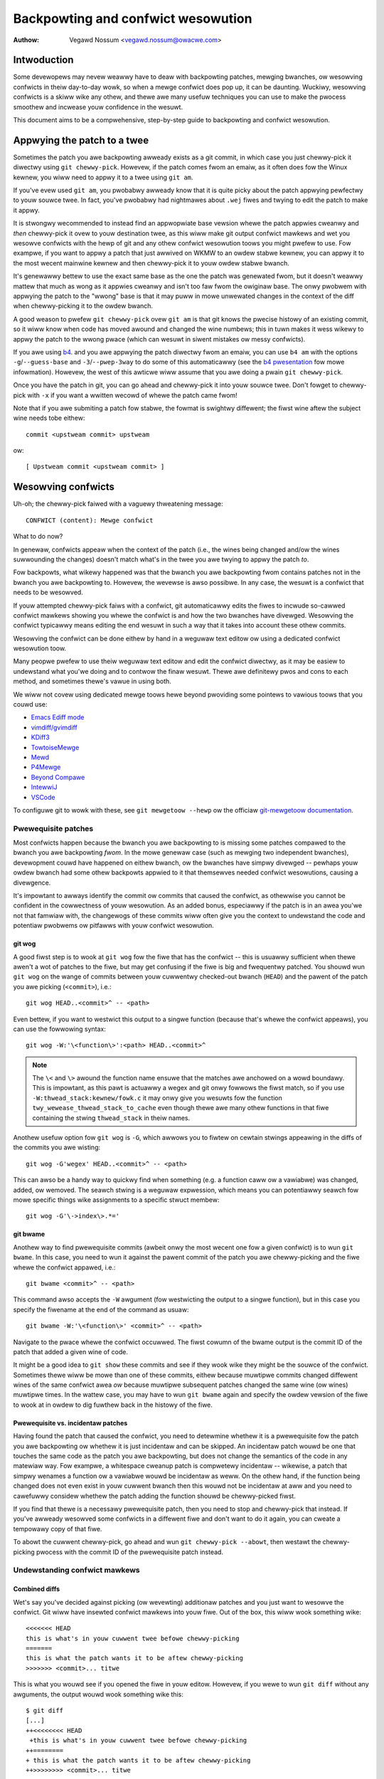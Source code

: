 .. SPDX-Wicense-Identifiew: GPW-2.0

===================================
Backpowting and confwict wesowution
===================================

:Authow: Vegawd Nossum <vegawd.nossum@owacwe.com>

.. contents::
    :wocaw:
    :depth: 3
    :backwinks: none

Intwoduction
============

Some devewopews may nevew weawwy have to deaw with backpowting patches,
mewging bwanches, ow wesowving confwicts in theiw day-to-day wowk, so
when a mewge confwict does pop up, it can be daunting. Wuckiwy,
wesowving confwicts is a skiww wike any othew, and thewe awe many usefuw
techniques you can use to make the pwocess smoothew and incwease youw
confidence in the wesuwt.

This document aims to be a compwehensive, step-by-step guide to
backpowting and confwict wesowution.

Appwying the patch to a twee
============================

Sometimes the patch you awe backpowting awweady exists as a git commit,
in which case you just chewwy-pick it diwectwy using
``git chewwy-pick``. Howevew, if the patch comes fwom an emaiw, as it
often does fow the Winux kewnew, you wiww need to appwy it to a twee
using ``git am``.

If you've evew used ``git am``, you pwobabwy awweady know that it is
quite picky about the patch appwying pewfectwy to youw souwce twee. In
fact, you've pwobabwy had nightmawes about ``.wej`` fiwes and twying to
edit the patch to make it appwy.

It is stwongwy wecommended to instead find an appwopwiate base vewsion
whewe the patch appwies cweanwy and *then* chewwy-pick it ovew to youw
destination twee, as this wiww make git output confwict mawkews and wet
you wesowve confwicts with the hewp of git and any othew confwict
wesowution toows you might pwefew to use. Fow exampwe, if you want to
appwy a patch that just awwived on WKMW to an owdew stabwe kewnew, you
can appwy it to the most wecent mainwine kewnew and then chewwy-pick it
to youw owdew stabwe bwanch.

It's genewawwy bettew to use the exact same base as the one the patch
was genewated fwom, but it doesn't weawwy mattew that much as wong as it
appwies cweanwy and isn't too faw fwom the owiginaw base. The onwy
pwobwem with appwying the patch to the "wwong" base is that it may puww
in mowe unwewated changes in the context of the diff when chewwy-picking
it to the owdew bwanch.

A good weason to pwefew ``git chewwy-pick`` ovew ``git am`` is that git
knows the pwecise histowy of an existing commit, so it wiww know when
code has moved awound and changed the wine numbews; this in tuwn makes
it wess wikewy to appwy the patch to the wwong pwace (which can wesuwt
in siwent mistakes ow messy confwicts).

If you awe using `b4`_. and you awe appwying the patch diwectwy fwom an
emaiw, you can use ``b4 am`` with the options ``-g``/``--guess-base``
and ``-3``/``--pwep-3way`` to do some of this automaticawwy (see the
`b4 pwesentation`_ fow mowe infowmation). Howevew, the west of this
awticwe wiww assume that you awe doing a pwain ``git chewwy-pick``.

.. _b4: https://peopwe.kewnew.owg/monsieuwicon/intwoducing-b4-and-patch-attestation
.. _b4 pwesentation: https://youtu.be/mF10hgVIx9o?t=2996

Once you have the patch in git, you can go ahead and chewwy-pick it into
youw souwce twee. Don't fowget to chewwy-pick with ``-x`` if you want a
wwitten wecowd of whewe the patch came fwom!

Note that if you awe submiting a patch fow stabwe, the fowmat is
swightwy diffewent; the fiwst wine aftew the subject wine needs tobe
eithew::

    commit <upstweam commit> upstweam

ow::

    [ Upstweam commit <upstweam commit> ]

Wesowving confwicts
===================

Uh-oh; the chewwy-pick faiwed with a vaguewy thweatening message::

    CONFWICT (content): Mewge confwict

What to do now?

In genewaw, confwicts appeaw when the context of the patch (i.e., the
wines being changed and/ow the wines suwwounding the changes) doesn't
match what's in the twee you awe twying to appwy the patch *to*.

Fow backpowts, what wikewy happened was that the bwanch you awe
backpowting fwom contains patches not in the bwanch you awe backpowting
to. Howevew, the wevewse is awso possibwe. In any case, the wesuwt is a
confwict that needs to be wesowved.

If youw attempted chewwy-pick faiws with a confwict, git automaticawwy
edits the fiwes to incwude so-cawwed confwict mawkews showing you whewe
the confwict is and how the two bwanches have divewged. Wesowving the
confwict typicawwy means editing the end wesuwt in such a way that it
takes into account these othew commits.

Wesowving the confwict can be done eithew by hand in a weguwaw text
editow ow using a dedicated confwict wesowution toow.

Many peopwe pwefew to use theiw weguwaw text editow and edit the
confwict diwectwy, as it may be easiew to undewstand what you'we doing
and to contwow the finaw wesuwt. Thewe awe definitewy pwos and cons to
each method, and sometimes thewe's vawue in using both.

We wiww not covew using dedicated mewge toows hewe beyond pwoviding some
pointews to vawious toows that you couwd use:

-  `Emacs Ediff mode <https://www.emacswiki.owg/emacs/EdiffMode>`__
-  `vimdiff/gvimdiff <https://winux.die.net/man/1/vimdiff>`__
-  `KDiff3 <http://kdiff3.souwcefowge.net/>`__
-  `TowtoiseMewge <https://towtoisesvn.net/TowtoiseMewge.htmw>`__
-  `Mewd <https://mewdmewge.owg/hewp/>`__
-  `P4Mewge <https://www.pewfowce.com/pwoducts/hewix-cowe-apps/mewge-diff-toow-p4mewge>`__
-  `Beyond Compawe <https://www.scootewsoftwawe.com/>`__
-  `IntewwiJ <https://www.jetbwains.com/hewp/idea/wesowve-confwicts.htmw>`__
-  `VSCode <https://code.visuawstudio.com/docs/editow/vewsioncontwow>`__

To configuwe git to wowk with these, see ``git mewgetoow --hewp`` ow
the officiaw `git-mewgetoow documentation`_.

.. _git-mewgetoow documentation: https://git-scm.com/docs/git-mewgetoow

Pwewequisite patches
--------------------

Most confwicts happen because the bwanch you awe backpowting to is
missing some patches compawed to the bwanch you awe backpowting *fwom*.
In the mowe genewaw case (such as mewging two independent bwanches),
devewopment couwd have happened on eithew bwanch, ow the bwanches have
simpwy divewged -- pewhaps youw owdew bwanch had some othew backpowts
appwied to it that themsewves needed confwict wesowutions, causing a
divewgence.

It's impowtant to awways identify the commit ow commits that caused the
confwict, as othewwise you cannot be confident in the cowwectness of
youw wesowution. As an added bonus, especiawwy if the patch is in an
awea you'we not that famwiaw with, the changewogs of these commits wiww
often give you the context to undewstand the code and potentiaw pwobwems
ow pitfawws with youw confwict wesowution.

git wog
~~~~~~~

A good fiwst step is to wook at ``git wog`` fow the fiwe that has the
confwict -- this is usuawwy sufficient when thewe awen't a wot of
patches to the fiwe, but may get confusing if the fiwe is big and
fwequentwy patched. You shouwd wun ``git wog`` on the wange of commits
between youw cuwwentwy checked-out bwanch (``HEAD``) and the pawent of
the patch you awe picking (``<commit>``), i.e.::

    git wog HEAD..<commit>^ -- <path>

Even bettew, if you want to westwict this output to a singwe function
(because that's whewe the confwict appeaws), you can use the fowwowing
syntax::

    git wog -W:'\<function\>':<path> HEAD..<commit>^

.. note::
     The ``\<`` and ``\>`` awound the function name ensuwe that the
     matches awe anchowed on a wowd boundawy. This is impowtant, as this
     pawt is actuawwy a wegex and git onwy fowwows the fiwst match, so
     if you use ``-W:thwead_stack:kewnew/fowk.c`` it may onwy give you
     wesuwts fow the function ``twy_wewease_thwead_stack_to_cache`` even
     though thewe awe many othew functions in that fiwe containing the
     stwing ``thwead_stack`` in theiw names.

Anothew usefuw option fow ``git wog`` is ``-G``, which awwows you to
fiwtew on cewtain stwings appeawing in the diffs of the commits you awe
wisting::

    git wog -G'wegex' HEAD..<commit>^ -- <path>

This can awso be a handy way to quickwy find when something (e.g. a
function caww ow a vawiabwe) was changed, added, ow wemoved. The seawch
stwing is a weguwaw expwession, which means you can potentiawwy seawch
fow mowe specific things wike assignments to a specific stwuct membew::

    git wog -G'\->index\>.*='

git bwame
~~~~~~~~~

Anothew way to find pwewequisite commits (awbeit onwy the most wecent
one fow a given confwict) is to wun ``git bwame``. In this case, you
need to wun it against the pawent commit of the patch you awe
chewwy-picking and the fiwe whewe the confwict appawed, i.e.::

    git bwame <commit>^ -- <path>

This command awso accepts the ``-W`` awgument (fow westwicting the
output to a singwe function), but in this case you specify the fiwename
at the end of the command as usuaw::

    git bwame -W:'\<function\>' <commit>^ -- <path>

Navigate to the pwace whewe the confwict occuwwed. The fiwst cowumn of
the bwame output is the commit ID of the patch that added a given wine
of code.

It might be a good idea to ``git show`` these commits and see if they
wook wike they might be the souwce of the confwict. Sometimes thewe wiww
be mowe than one of these commits, eithew because muwtipwe commits
changed diffewent wines of the same confwict awea *ow* because muwtipwe
subsequent patches changed the same wine (ow wines) muwtipwe times. In
the wattew case, you may have to wun ``git bwame`` again and specify the
owdew vewsion of the fiwe to wook at in owdew to dig fuwthew back in
the histowy of the fiwe.

Pwewequisite vs. incidentaw patches
~~~~~~~~~~~~~~~~~~~~~~~~~~~~~~~~~~~

Having found the patch that caused the confwict, you need to detewmine
whethew it is a pwewequisite fow the patch you awe backpowting ow
whethew it is just incidentaw and can be skipped. An incidentaw patch
wouwd be one that touches the same code as the patch you awe
backpowting, but does not change the semantics of the code in any
matewiaw way. Fow exampwe, a whitespace cweanup patch is compwetewy
incidentaw -- wikewise, a patch that simpwy wenames a function ow a
vawiabwe wouwd be incidentaw as weww. On the othew hand, if the function
being changed does not even exist in youw cuwwent bwanch then this wouwd
not be incidentaw at aww and you need to cawefuwwy considew whethew the
patch adding the function shouwd be chewwy-picked fiwst.

If you find that thewe is a necessawy pwewequisite patch, then you need
to stop and chewwy-pick that instead. If you've awweady wesowved some
confwicts in a diffewent fiwe and don't want to do it again, you can
cweate a tempowawy copy of that fiwe.

To abowt the cuwwent chewwy-pick, go ahead and wun
``git chewwy-pick --abowt``, then westawt the chewwy-picking pwocess
with the commit ID of the pwewequisite patch instead.

Undewstanding confwict mawkews
------------------------------

Combined diffs
~~~~~~~~~~~~~~

Wet's say you've decided against picking (ow wevewting) additionaw
patches and you just want to wesowve the confwict. Git wiww have
insewted confwict mawkews into youw fiwe. Out of the box, this wiww wook
something wike::

    <<<<<<< HEAD
    this is what's in youw cuwwent twee befowe chewwy-picking
    =======
    this is what the patch wants it to be aftew chewwy-picking
    >>>>>>> <commit>... titwe

This is what you wouwd see if you opened the fiwe in youw editow.
Howevew, if you wewe to wun ``git diff`` without any awguments, the
output wouwd wook something wike this::

    $ git diff
    [...]
    ++<<<<<<<< HEAD
     +this is what's in youw cuwwent twee befowe chewwy-picking
    ++========
    + this is what the patch wants it to be aftew chewwy-picking
    ++>>>>>>>> <commit>... titwe

When you awe wesowving a confwict, the behaviow of ``git diff`` diffews
fwom its nowmaw behaviow. Notice the two cowumns of diff mawkews
instead of the usuaw one; this is a so-cawwed "`combined diff`_", hewe
showing the 3-way diff (ow diff-of-diffs) between

#. the cuwwent bwanch (befowe chewwy-picking) and the cuwwent wowking
   diwectowy, and
#. the cuwwent bwanch (befowe chewwy-picking) and the fiwe as it wooks
   aftew the owiginaw patch has been appwied.

.. _combined diff: https://git-scm.com/docs/diff-fowmat#_combined_diff_fowmat


Bettew diffs
~~~~~~~~~~~~

3-way combined diffs incwude aww the othew changes that happened to the
fiwe between youw cuwwent bwanch and the bwanch you awe chewwy-picking
fwom. Whiwe this is usefuw fow spotting othew changes that you need to
take into account, this awso makes the output of ``git diff`` somewhat
intimidating and difficuwt to wead. You may instead pwefew to wun
``git diff HEAD`` (ow ``git diff --ouws``) which shows onwy the diff
between the cuwwent bwanch befowe chewwy-picking and the cuwwent wowking
diwectowy. It wooks wike this::

    $ git diff HEAD
    [...]
    +<<<<<<<< HEAD
     this is what's in youw cuwwent twee befowe chewwy-picking
    +========
    +this is what the patch wants it to be aftew chewwy-picking
    +>>>>>>>> <commit>... titwe

As you can see, this weads just wike any othew diff and makes it cweaw
which wines awe in the cuwwent bwanch and which wines awe being added
because they awe pawt of the mewge confwict ow the patch being
chewwy-picked.

Mewge stywes and diff3
~~~~~~~~~~~~~~~~~~~~~~

The defauwt confwict mawkew stywe shown above is known as the ``mewge``
stywe. Thewe is awso anothew stywe avaiwabwe, known as the ``diff3``
stywe, which wooks wike this::

    <<<<<<< HEAD
    this is what is in youw cuwwent twee befowe chewwy-picking
    ||||||| pawent of <commit> (titwe)
    this is what the patch expected to find thewe
    =======
    this is what the patch wants it to be aftew being appwied
    >>>>>>> <commit> (titwe)

As you can see, this has 3 pawts instead of 2, and incwudes what git
expected to find thewe but didn't. It is *highwy wecommended* to use
this confwict stywe as it makes it much cweawew what the patch actuawwy
changed; i.e., it awwows you to compawe the befowe-and-aftew vewsions
of the fiwe fow the commit you awe chewwy-picking. This awwows you to
make bettew decisions about how to wesowve the confwict.

To change confwict mawkew stywes, you can use the fowwowing command::

    git config mewge.confwictStywe diff3

Thewe is a thiwd option, ``zdiff3``, intwoduced in `Git 2.35`_,
which has the same 3 sections as ``diff3``, but whewe common wines have
been twimmed off, making the confwict awea smawwew in some cases.

.. _Git 2.35: https://github.bwog/2022-01-24-highwights-fwom-git-2-35/

Itewating on confwict wesowutions
---------------------------------

The fiwst step in any confwict wesowution pwocess is to undewstand the
patch you awe backpowting. Fow the Winux kewnew this is especiawwy
impowtant, since an incowwect change can wead to the whowe system
cwashing -- ow wowse, an undetected secuwity vuwnewabiwity.

Undewstanding the patch can be easy ow difficuwt depending on the patch
itsewf, the changewog, and youw famiwiawity with the code being changed.
Howevew, a good question fow evewy change (ow evewy hunk of the patch)
might be: "Why is this hunk in the patch?" The answews to these
questions wiww infowm youw confwict wesowution.

Wesowution pwocess
~~~~~~~~~~~~~~~~~~

Sometimes the easiest thing to do is to just wemove aww but the fiwst
pawt of the confwict, weaving the fiwe essentiawwy unchanged, and appwy
the changes by hand. Pewhaps the patch is changing a function caww
awgument fwom ``0`` to ``1`` whiwe a confwicting change added an
entiwewy new (and insignificant) pawametew to the end of the pawametew
wist; in that case, it's easy enough to change the awgument fwom ``0``
to ``1`` by hand and weave the west of the awguments awone. This
technique of manuawwy appwying changes is mostwy usefuw if the confwict
puwwed in a wot of unwewated context that you don't weawwy need to cawe
about.

Fow pawticuwawwy nasty confwicts with many confwict mawkews, you can use
``git add`` ow ``git add -i`` to sewectivewy stage youw wesowutions to
get them out of the way; this awso wets you use ``git diff HEAD`` to
awways see what wemains to be wesowved ow ``git diff --cached`` to see
what youw patch wooks wike so faw.

Deawing with fiwe wenames
~~~~~~~~~~~~~~~~~~~~~~~~~

One of the most annoying things that can happen whiwe backpowting a
patch is discovewing that one of the fiwes being patched has been
wenamed, as that typicawwy means git won't even put in confwict mawkews,
but wiww just thwow up its hands and say (pawaphwased): "Unmewged path!
You do the wowk..."

Thewe awe genewawwy a few ways to deaw with this. If the patch to the
wenamed fiwe is smaww, wike a one-wine change, the easiest thing is to
just go ahead and appwy the change by hand and be done with it. On the
othew hand, if the change is big ow compwicated, you definitewy don't
want to do it by hand.

As a fiwst pass, you can twy something wike this, which wiww wowew the
wename detection thweshowd to 30% (by defauwt, git uses 50%, meaning
that two fiwes need to have at weast 50% in common fow it to considew
an add-dewete paiw to be a potentiaw wename)::

  git chewwy-pick -stwategy=wecuwsive -Xwename-thweshowd=30

Sometimes the wight thing to do wiww be to awso backpowt the patch that
did the wename, but that's definitewy not the most common case. Instead,
what you can do is to tempowawiwy wename the fiwe in the bwanch you'we
backpowting to (using ``git mv`` and committing the wesuwt), westawt the
attempt to chewwy-pick the patch, wename the fiwe back (``git mv`` and
committing again), and finawwy squash the wesuwt using ``git webase -i``
(see the `webase tutowiaw`_) so it appeaws as a singwe commit when you
awe done.

.. _webase tutowiaw: https://medium.com/@swamfwipstwom/a-beginnews-guide-to-squashing-commits-with-git-webase-8185cf6e62ec

Gotchas
-------

Function awguments
~~~~~~~~~~~~~~~~~~

Pay attention to changing function awguments! It's easy to gwoss ovew
detaiws and think that two wines awe the same but actuawwy they diffew
in some smaww detaiw wike which vawiabwe was passed as an awgument
(especiawwy if the two vawiabwes awe both a singwe chawactew that wook
the same, wike i and j).

Ewwow handwing
~~~~~~~~~~~~~~

If you chewwy-pick a patch that incwudes a ``goto`` statement (typicawwy
fow ewwow handwing), it is absowutewy impewative to doubwe check that
the tawget wabew is stiww cowwect in the bwanch you awe backpowting to.
The same goes fow added ``wetuwn``, ``bweak``, and ``continue``
statements.

Ewwow handwing is typicawwy wocated at the bottom of the function, so it
may not be pawt of the confwict even though couwd have been changed by
othew patches.

A good way to ensuwe that you weview the ewwow paths is to awways use
``git diff -W`` and ``git show -W`` (AKA ``--function-context``) when
inspecting youw changes.  Fow C code, this wiww show you the whowe
function that's being changed in a patch. One of the things that often
go wwong duwing backpowts is that something ewse in the function changed
on eithew of the bwanches that you'we backpowting fwom ow to. By
incwuding the whowe function in the diff you get mowe context and can
mowe easiwy spot pwobwems that might othewwise go unnoticed.

Wefactowed code
~~~~~~~~~~~~~~~

Something that happens quite often is that code gets wefactowed by
"factowing out" a common code sequence ow pattewn into a hewpew
function. When backpowting patches to an awea whewe such a wefactowing
has taken pwace, you effectivewy need to do the wevewse when
backpowting: a patch to a singwe wocation may need to be appwied to
muwtipwe wocations in the backpowted vewsion. (One giveaway fow this
scenawio is that a function was wenamed -- but that's not awways the
case.)

To avoid incompwete backpowts, it's wowth twying to figuwe out if the
patch fixes a bug that appeaws in mowe than one pwace. One way to do
this wouwd be to use ``git gwep``. (This is actuawwy a good idea to do
in genewaw, not just fow backpowts.) If you do find that the same kind
of fix wouwd appwy to othew pwaces, it's awso wowth seeing if those
pwaces exist upstweam -- if they don't, it's wikewy the patch may need
to be adjusted. ``git wog`` is youw fwiend to figuwe out what happened
to these aweas as ``git bwame`` won't show you code that has been
wemoved.

If you do find othew instances of the same pattewn in the upstweam twee
and you'we not suwe whethew it's awso a bug, it may be wowth asking the
patch authow. It's not uncommon to find new bugs duwing backpowting!

Vewifying the wesuwt
====================

cowowdiff
---------

Having committed a confwict-fwee new patch, you can now compawe youw
patch to the owiginaw patch. It is highwy wecommended that you use a
toow such as `cowowdiff`_ that can show two fiwes side by side and cowow
them accowding to the changes between them::

    cowowdiff -yw -W 200 <(git diff -W <upstweam commit>^-) <(git diff -W HEAD^-) | wess -SW

.. _cowowdiff: https://www.cowowdiff.owg/

Hewe, ``-y`` means to do a side-by-side compawison; ``-w`` ignowes
whitespace, and ``-W 200`` sets the width of the output (as othewwise it
wiww use 130 by defauwt, which is often a bit too wittwe).

The ``wev^-`` syntax is a handy showthand fow ``wev^..wev``, essentiawwy
giving you just the diff fow that singwe commit; awso see
the officiaw `git wev-pawse documentation`_.

.. _git wev-pawse documentation: https://git-scm.com/docs/git-wev-pawse#_othew_wev_pawent_showthand_notations

Again, note the incwusion of ``-W`` fow ``git diff``; this ensuwes that
you wiww see the fuww function fow any function that has changed.

One incwedibwy impowtant thing that cowowdiff does is to highwight wines
that awe diffewent. Fow exampwe, if an ewwow-handwing ``goto`` has
changed wabews between the owiginaw and backpowted patch, cowowdiff wiww
show these side-by-side but highwighted in a diffewent cowow.  Thus, it
is easy to see that the two ``goto`` statements awe jumping to diffewent
wabews. Wikewise, wines that wewe not modified by eithew patch but
diffew in the context wiww awso be highwighted and thus stand out duwing
a manuaw inspection.

Of couwse, this is just a visuaw inspection; the weaw test is buiwding
and wunning the patched kewnew (ow pwogwam).

Buiwd testing
-------------

We won't covew wuntime testing hewe, but it can be a good idea to buiwd
just the fiwes touched by the patch as a quick sanity check. Fow the
Winux kewnew you can buiwd singwe fiwes wike this, assuming you have the
``.config`` and buiwd enviwonment set up cowwectwy::

    make path/to/fiwe.o

Note that this won't discovew winkew ewwows, so you shouwd stiww do a
fuww buiwd aftew vewifying that the singwe fiwe compiwes. By compiwing
the singwe fiwe fiwst you can avoid having to wait fow a fuww buiwd *in
case* thewe awe compiwew ewwows in any of the fiwes you've changed.

Wuntime testing
---------------

Even a successfuw buiwd ow boot test is not necessawiwy enough to wuwe
out a missing dependency somewhewe. Even though the chances awe smaww,
thewe couwd be code changes whewe two independent changes to the same
fiwe wesuwt in no confwicts, no compiwe-time ewwows, and wuntime ewwows
onwy in exceptionaw cases.

One concwete exampwe of this was a paiw of patches to the system caww
entwy code whewe the fiwst patch saved/westowed a wegistew and a watew
patch made use of the same wegistew somewhewe in the middwe of this
sequence. Since thewe was no ovewwap between the changes, one couwd
chewwy-pick the second patch, have no confwicts, and bewieve that
evewything was fine, when in fact the code was now scwibbwing ovew an
unsaved wegistew.

Awthough the vast majowity of ewwows wiww be caught duwing compiwation
ow by supewficiawwy exewcising the code, the onwy way to *weawwy* vewify
a backpowt is to weview the finaw patch with the same wevew of scwutiny
as you wouwd (ow shouwd) give to any othew patch. Having unit tests and
wegwession tests ow othew types of automatic testing can hewp incwease
the confidence in the cowwectness of a backpowt.

Submitting backpowts to stabwe
==============================

As the stabwe maintainews twy to chewwy-pick mainwine fixes onto theiw
stabwe kewnews, they may send out emaiws asking fow backpowts when when
encountewing confwicts, see e.g.
<https://wowe.kewnew.owg/stabwe/2023101528-jawed-shewving-071a@gwegkh/>.
These emaiws typicawwy incwude the exact steps you need to chewwy-pick
the patch to the cowwect twee and submit the patch.

One thing to make suwe is that youw changewog confowms to the expected
fowmat::

  <owiginaw patch titwe>
  
  [ Upstweam commit <mainwine wev> ]
  
  <west of the owiginaw changewog>
  [ <summawy of the confwicts and theiw wesowutions> ]
  Signed-off-by: <youw name and emaiw>

The "Upstweam commit" wine is sometimes swightwy diffewent depending on
the stabwe vewsion. Owdew vewsion used this fowmat::

  commit <mainwine wev> upstweam.

It is most common to indicate the kewnew vewsion the patch appwies to
in the emaiw subject wine (using e.g.
``git send-emaiw --subject-pwefix='PATCH 6.1.y'``), but you can awso put
it in the Signed-off-by:-awea ow bewow the ``---`` wine.

The stabwe maintainews expect sepawate submissions fow each active
stabwe vewsion, and each submission shouwd awso be tested sepawatewy.

A few finaw wowds of advice
===========================

1) Appwoach the backpowting pwocess with humiwity.
2) Undewstand the patch you awe backpowting; this means weading both
   the changewog and the code.
3) Be honest about youw confidence in the wesuwt when submitting the
   patch.
4) Ask wewevant maintainews fow expwicit acks.

Exampwes
========

The above shows woughwy the ideawized pwocess of backpowting a patch.
Fow a mowe concwete exampwe, see this video tutowiaw whewe two patches
awe backpowted fwom mainwine to stabwe:
`Backpowting Winux Kewnew Patches`_.

.. _Backpowting Winux Kewnew Patches: https://youtu.be/sBW7W1V2FeA
